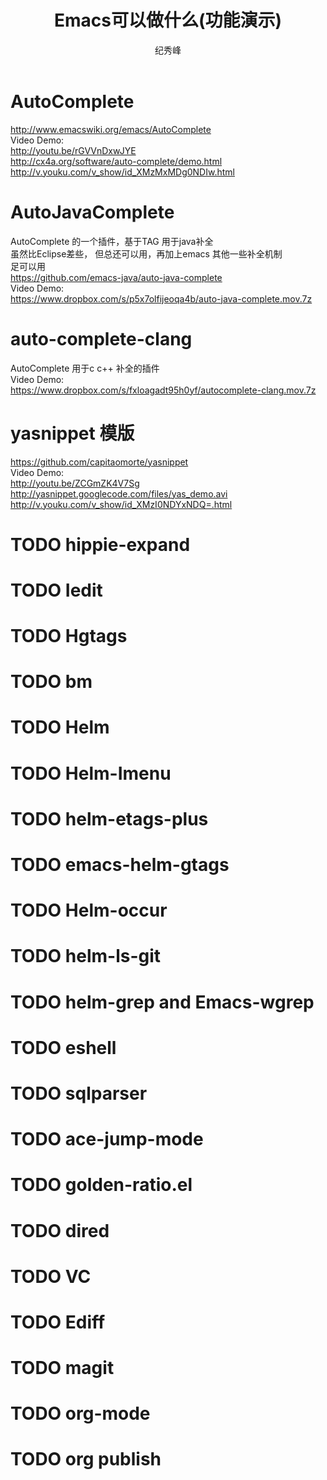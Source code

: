 # -*- coding:utf-8 -*-
#+LANGUAGE:  zh
#+TITLE:     Emacs可以做什么(功能演示)
#+AUTHOR:    纪秀峰
#+OPTIONS:   H:2 num:nil toc:t \n:t @:t ::t |:t ^:nil -:t f:t *:t <:t
#+OPTIONS:   TeX:t LaTeX:t skip:nil d:nil todo:t pri:nil

* AutoComplete
  http://www.emacswiki.org/emacs/AutoComplete
  Video Demo:
  http://youtu.be/rGVVnDxwJYE
  http://cx4a.org/software/auto-complete/demo.html
  http://v.youku.com/v_show/id_XMzMxMDg0NDIw.html
* AutoJavaComplete
  AutoComplete 的一个插件，基于TAG 用于java补全
  虽然比Eclipse差些， 但总还可以用，再加上emacs 其他一些补全机制
  足可以用
  https://github.com/emacs-java/auto-java-complete
  Video Demo:
  https://www.dropbox.com/s/p5x7olfijeoqa4b/auto-java-complete.mov.7z
* auto-complete-clang
  AutoComplete 用于c c++ 补全的插件
  Video Demo:
  https://www.dropbox.com/s/fxloagadt95h0yf/autocomplete-clang.mov.7z
* yasnippet  模版
  https://github.com/capitaomorte/yasnippet
  Video Demo:
  http://youtu.be/ZCGmZK4V7Sg
  http://yasnippet.googlecode.com/files/yas_demo.avi
  http://v.youku.com/v_show/id_XMzI0NDYxNDQ=.html
* TODO hippie-expand
* TODO Iedit
* TODO Hgtags
* TODO bm
* TODO Helm
* TODO Helm-Imenu
* TODO helm-etags-plus
* TODO emacs-helm-gtags
* TODO Helm-occur
* TODO helm-ls-git
* TODO helm-grep and Emacs-wgrep
* TODO eshell
* TODO sqlparser
* TODO ace-jump-mode
* TODO golden-ratio.el
* TODO dired
* TODO VC
* TODO Ediff
* TODO magit
* TODO org-mode
* TODO org publish
